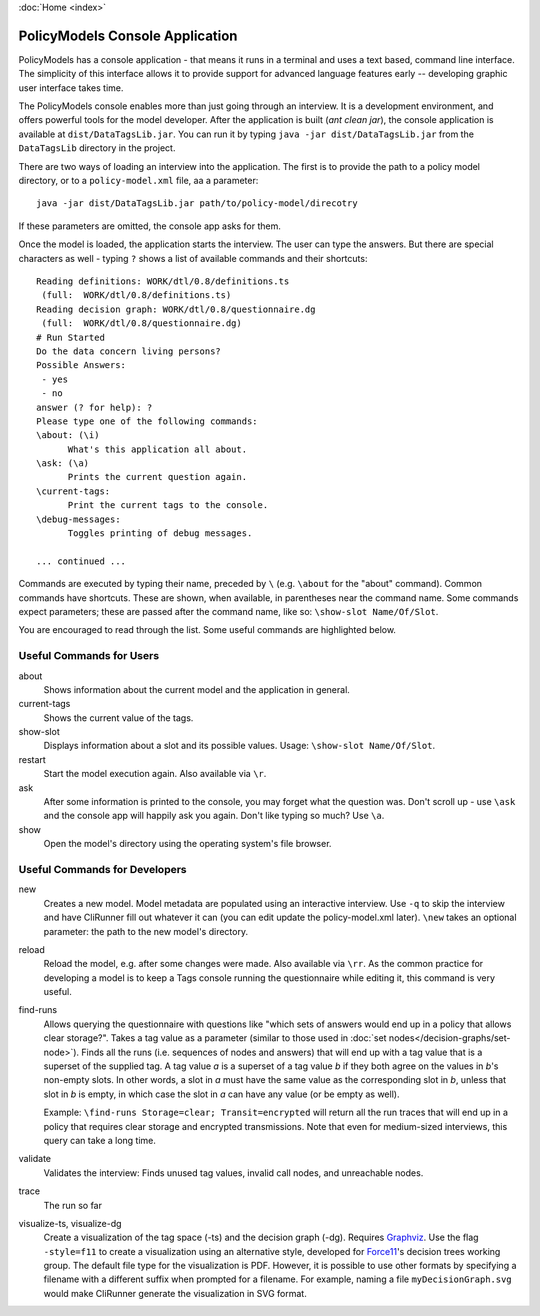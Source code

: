 :doc:`Home <index>`


PolicyModels Console Application
================================

PolicyModels has a console application - that means it runs in a terminal and uses a text based, command line interface. The simplicity of this interface allows it to provide support for advanced language features early -- developing graphic user interface takes time.

The PolicyModels console enables more than just going through an interview. It is a development environment, and offers powerful tools for the model developer. After the application is built (`ant clean jar`), the console application is available at ``dist/DataTagsLib.jar``. You can run it by typing ``java -jar dist/DataTagsLib.jar`` from the ``DataTagsLib`` directory in the project.

.. image:: /img/CliRunner.png
   :align: center

There are two ways of loading an interview into the application. The first is to provide the path to a policy model directory, or to a ``policy-model.xml`` file, aa a parameter::

  java -jar dist/DataTagsLib.jar path/to/policy-model/direcotry

If these parameters are omitted, the console app asks for them.

Once the model is loaded, the application starts the interview. The user can type the answers. But there are special characters as well - typing ``?`` shows a list of available commands and their shortcuts::

  Reading definitions: WORK/dtl/0.8/definitions.ts
   (full:  WORK/dtl/0.8/definitions.ts)
  Reading decision graph: WORK/dtl/0.8/questionnaire.dg
   (full:  WORK/dtl/0.8/questionnaire.dg)
  # Run Started
  Do the data concern living persons?
  Possible Answers:
   - yes
   - no
  answer (? for help): ?
  Please type one of the following commands:
  \about: (\i)
  	What's this application all about.
  \ask: (\a)
  	Prints the current question again.
  \current-tags:
  	Print the current tags to the console.
  \debug-messages:
  	Toggles printing of debug messages.

  ... continued ...

Commands are executed by typing their name, preceded by ``\`` (e.g. ``\about`` for the "about" command). Common commands have shortcuts. These are shown, when available, in parentheses near the command name. Some commands expect parameters; these are passed after the command name, like so: ``\show-slot Name/Of/Slot``.

You are encouraged to read through the list. Some useful commands are highlighted below.

Useful Commands for Users
--------------------------

about
  Shows information about the current model and the application in general.

current-tags
  Shows the current value of the tags.

show-slot
  Displays information about a slot and its possible values. Usage: ``\show-slot Name/Of/Slot``.

restart
  Start the model execution again. Also available via ``\r``.

ask
  After some information is printed to the console, you may forget what the question was. Don't scroll up - use ``\ask`` and the console app will happily ask you again. Don't like typing so much? Use ``\a``.

show
  Open the model's directory using the operating system's file browser.

Useful Commands for Developers
-------------------------------

new
  Creates a new model. Model metadata are populated using an interactive interview. Use ``-q`` to skip
  the interview and have CliRunner fill out whatever it can (you can edit update the policy-model.xml
  later). ``\new`` takes an optional parameter: the path to the new model's directory.

reload
  Reload the model, e.g. after some changes were made. Also available via ``\rr``. As the common practice for
  developing a model is to keep a Tags console running the questionnaire while editing it, this command is very useful.

find-runs
  Allows querying the questionnaire with questions like "which sets of answers would end up in a policy that allows clear storage?". Takes a tag value as a parameter (similar to those used in :doc:`set nodes</decision-graphs/set-node>`). Finds all the runs (i.e. sequences of nodes and answers) that will end up with a tag value that is a superset of the supplied tag. A tag value `a` is a superset of a tag value `b` if they both agree on the values in `b`'s non-empty slots. In other words, a slot in `a` must have the same value as the corresponding slot in `b`, unless that slot in `b` is empty, in which case the slot in `a` can have any value (or be empty as well).

  Example: ``\find-runs Storage=clear; Transit=encrypted`` will return all the run traces that will end up in a policy that requires clear storage and encrypted transmissions. Note that even for medium-sized interviews, this query can take a long time.

validate
  Validates the interview: Finds unused tag values, invalid call nodes, and unreachable nodes.

trace
  The run so far

visualize-ts, visualize-dg
  Create a visualization of the tag space (-ts) and the decision graph (-dg). Requires `Graphviz`_. Use the flag ``-style=f11`` to create a visualization using an alternative style, developed for `Force11`_'s decision trees working group. The default file type for the visualization is PDF. However, it is possible to use other formats by specifying a filename with a different suffix when prompted for a filename. For example, naming a file ``myDecisionGraph.svg`` would make CliRunner generate the visualization in SVG format.

.. _Graphviz: http://www.graphviz.org
.. _Force11: https://www.force11.org
